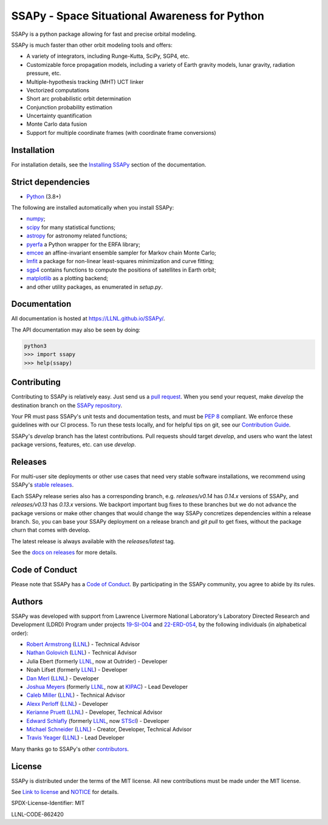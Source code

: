 SSAPy - Space Situational Awareness for Python
==============================================

|ci_badge| |container_badge| |docs_badge| |codecov_badge|

.. |ci_badge| image:: https://github.com/LLNL/SSAPy/actions/workflows/ci.yml/badge.svg
    :target: https://github.com/LLNL/SSAPy/actions/workflows/ci.yml

.. |container_badge| image:: https://github.com/LLNL/SSAPy/actions/workflows/build-containers.yml/badge.svg
    :target: https://github.com/LLNL/SSAPy/actions/workflows/build-containers.yml

.. |docs_badge| image:: https://github.com/LLNL/SSAPy/actions/workflows/pages/pages-build-deployment/badge.svg
    :target: https://LLNL.github.io/SSAPy

.. |codecov_badge| image:: https://codecov.io/gh/LLNL/SSAPy/branch/develop/graph/badge.svg
    :target: https://codecov.io/gh/LLNL/SSAPy

SSAPy is a python package allowing for fast and precise orbital modeling.

SSAPy is much faster than other orbit modeling tools and offers:

- A variety of integrators, including Runge-Kutta, SciPy, SGP4, etc.
- Customizable force propagation models, including a variety of Earth gravity models, lunar gravity, radiation pressure, etc.
- Multiple-hypothesis tracking (MHT) UCT linker
- Vectorized computations
- Short arc probabilistic orbit determination
- Conjunction probability estimation
- Uncertainty quantification
- Monte Carlo data fusion
- Support for multiple coordinate frames (with coordinate frame conversions)

Installation
------------

For installation details, see the `Installing SSAPy <https://LLNL.github.io/SSAPy/installation.html>`_ section of the documentation.

Strict dependencies
-------------------

- `Python <http://docs.python-guide.org/en/latest/starting/installation/>`_ (3.8+)

The following are installed automatically when you install SSAPy:

- `numpy <https://scipy.org/install.html>`_;
- `scipy <https://scipy.org/scipylib/index.html>`_ for many statistical functions;
- `astropy <https://www.astropy.org/>`_ for astronomy related functions;
- `pyerfa <https://pypi.org/project/pyerfa/>`_ a Python wrapper for the ERFA library;
- `emcee <https://pypi.org/project/emcee/>`_ an affine-invariant ensemble sampler for Markov chain Monte Carlo;
- `lmfit <https://pypi.org/project/lmfit/>`_ a package for non-linear least-squares minimization and curve fitting;
- `sgp4 <https://pypi.org/project/sgp4/>`_ contains functions to compute the positions of satellites in Earth orbit;
- `matplotlib <https://matplotlib.org/>`_ as a plotting backend;
- and other utility packages, as enumerated in `setup.py`.

Documentation
-------------

All documentation is hosted at `https://LLNL.github.io/SSAPy/ <https://LLNL.github.io/SSAPy/>`_.

The API documentation may also be seen by doing:

.. code-block:: bash

    python3
    >>> import ssapy
    >>> help(ssapy)

Contributing
------------

Contributing to SSAPy is relatively easy. Just send us a `pull request <https://help.github.com/articles/using-pull-requests/>`_. When you send your request, make `develop` the destination branch on the `SSAPy repository <https://github.com/LLNL/SSAPy>`_.

Your PR must pass SSAPy's unit tests and documentation tests, and must be `PEP 8 <https://www.python.org/dev/peps/pep-0008/>`_ compliant. We enforce these guidelines with our CI process. To run these tests locally, and for helpful tips on git, see our `Contribution Guide <https://ssapy.reathedocs.io/en/latest/contribution_guide.html>`_.

SSAPy's `develop` branch has the latest contributions. Pull requests should target `develop`, and users who want the latest package versions, features, etc. can use `develop`.

Releases
--------

For multi-user site deployments or other use cases that need very stable software installations, we recommend using SSAPy's `stable releases <https://github.com/LLNL/SSAPy/releases>`_.

Each SSAPy release series also has a corresponding branch, e.g. `releases/v0.14` has `0.14.x` versions of SSAPy, and `releases/v0.13` has `0.13.x` versions. We backport important bug fixes to these branches but we do not advance the package versions or make other changes that would change the way SSAPy concretizes dependencies within a release branch. So, you can base your SSAPy deployment on a release branch and `git pull` to get fixes, without the package churn that comes with develop.

The latest release is always available with the `releases/latest` tag.

See the `docs on releases <https://ssapy.reathedocs.io/en/latest/contribution_guide.html#releases>`_ for more details.

Code of Conduct
---------------

Please note that SSAPy has a `Code of Conduct <https://github.com/LLNL/SSAPy/blob/main/CODE_OF_CONDUCT.md>`_. By participating in the SSAPy community, you agree to abide by its rules.

Authors
-------

SSAPy was developed with support from Lawrence Livermore National Laboratory's Laboratory Directed Research and Development (LDRD) Program under projects
`19-SI-004 <https://ldrd-annual.llnl.gov/archives/ldrd-annual-2021/project-highlights/high-performance-computing-simulation-and-data-science/madstare-modeling-and-analysis-data-starved-or-ambiguous-environments>`_ and
`22-ERD-054 <https://ldrd-annual.llnl.gov/ldrd-annual-2023/project-highlights/space-security/data-demand-capable-space-domain-awareness-architecture>`_, by the following individuals (in alphabetical order):

- `Robert Armstrong <https://people.llnl.gov/armstrong46>`_ (`LLNL <https://www.llnl.gov/>`_) - Technical Advisor
- `Nathan Golovich <https://people.llnl.gov/golovich1>`_ (`LLNL <https://www.llnl.gov/>`_) - Technical Advisor
- Julia Ebert (formerly `LLNL <https://www.llnl.gov/>`_, now at Outrider) - Developer
- Noah Lifset (formerly `LLNL <https://www.llnl.gov/>`_) - Developer
- `Dan Merl <https://people.llnl.gov/merl1>`_ (`LLNL <https://www.llnl.gov/>`_) - Developer
- `Joshua Meyers <https://kipac.stanford.edu/people/josh-meyers>`_ (formerly `LLNL <https://www.llnl.gov/>`_, now at `KIPAC <https://kipac.stanford.edu/>`_) - Lead Developer
- `Caleb Miller <https://people.llnl.gov/miller294>`_ (`LLNL <https://www.llnl.gov/>`_) - Technical Advisor
- `Alexx Perloff <https://people.llnl.gov/perloff1>`_ (`LLNL <https://www.llnl.gov/>`_) - Developer
- `Kerianne Pruett <https://people.llnl.gov/pruett6>`_ (`LLNL <https://www.llnl.gov/>`_) - Developer, Technical Advisor
- `Edward Schlafly <https://www.stsci.edu/stsci-research/research-directory/edward-schlafly>`_ (formerly `LLNL <https://www.llnl.gov/>`_, now `STScI <https://www.stsci.edu/>`_) - Developer
- `Michael Schneider <https://people.llnl.gov/schneider42>`_ (`LLNL <https://www.llnl.gov/>`_) - Creator, Developer, Technical Advisor
- `Travis Yeager <https://people.llnl.gov/yeager7>`_ (`LLNL <https://www.llnl.gov/>`_) - Lead Developer

Many thanks go to SSAPy's other `contributors <https://github.com/llnl/ssapy/graphs/contributors>`_.

..
    Citing SSAPy
    ^^^^^^^^^^^^

    If you are referencing SSAPy in a publication, please cite the following paper:

        - citation

    On GitHub, you can copy this citation in APA or BibTeX format via the "Cite this repository" button. Or, see the comments in CITATION.cff for the raw BibTex.

License
-------

SSAPy is distributed under the terms of the MIT license. All new contributions must be made under the MIT license.

See `Link to license <https://github.com/LLNL/SSAPy/blob/main/LICENSE>`_ and `NOTICE <https://github.com/LLNL/SSAPy/blob/main/NOTICE>`_ for details.

SPDX-License-Identifier: MIT

LLNL-CODE-862420

